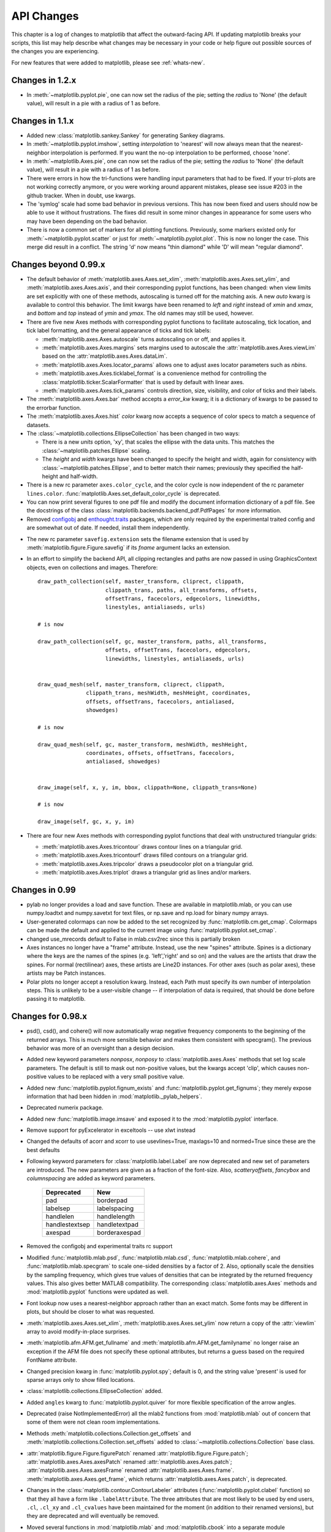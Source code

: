 
===========
API Changes
===========

This chapter is a log of changes to matplotlib that affect the
outward-facing API.  If updating matplotlib breaks your scripts, this
list may help describe what changes may be necessary in your code or
help figure out possible sources of the changes you are experiencing.

For new features that were added to matplotlib, please see
:ref:`whats-new`.

Changes in 1.2.x
================

* In :meth:`~matplotlib.pyplot.pie`, one can now set the radius of the pie;
  setting the *radius* to 'None' (the default value), will result in a pie
  with a radius of 1 as before.

Changes in 1.1.x
================

* Added new :class:`matplotlib.sankey.Sankey` for generating Sankey diagrams.

* In :meth:`~matplotlib.pyplot.imshow`, setting *interpolation* to 'nearest'
  will now always mean that the nearest-neighbor interpolation is performed.
  If you want the no-op interpolation to be performed, choose 'none'.

* In :meth:`~matplotlib.Axes.pie`, one can now set the radius of the pie;
  setting the *radius* to 'None' (the default value), will result in a pie
  with a radius of 1 as before.

* There were errors in how the tri-functions were handling input parameters
  that had to be fixed. If your tri-plots are not working correctly anymore,
  or you were working around apparent mistakes, please see issue #203 in the
  github tracker. When in doubt, use kwargs.

* The 'symlog' scale had some bad behavior in previous versions. This has now
  been fixed and users should now be able to use it without frustrations.
  The fixes did result in some minor changes in appearance for some users who
  may have been depending on the bad behavior.

* There is now a common set of markers for all plotting functions. Previously,
  some markers existed only for :meth:`~matplotlib.pyplot.scatter` or just for
  :meth:`~matplotlib.pyplot.plot`. This is now no longer the case. This merge
  did result in a conflict. The string 'd' now means "thin diamond" while
  'D' will mean "regular diamond".

Changes beyond 0.99.x
=====================

* The default behavior of :meth:`matplotlib.axes.Axes.set_xlim`,
  :meth:`matplotlib.axes.Axes.set_ylim`, and
  :meth:`matplotlib.axes.Axes.axis`, and their corresponding
  pyplot functions, has been changed: when view limits are
  set explicitly with one of these methods, autoscaling is turned
  off for the matching axis. A new *auto* kwarg is available to
  control this behavior. The limit kwargs have been renamed to
  *left* and *right* instead of *xmin* and *xmax*, and *bottom*
  and *top* instead of *ymin* and *ymax*.  The old names may still
  be used, however.

* There are five new Axes methods with corresponding pyplot
  functions to facilitate autoscaling, tick location, and tick
  label formatting, and the general appearance of ticks and
  tick labels:

  + :meth:`matplotlib.axes.Axes.autoscale` turns autoscaling
    on or off, and applies it.

  + :meth:`matplotlib.axes.Axes.margins` sets margins used to
    autoscale the :attr:`matplotlib.axes.Axes.viewLim` based on
    the :attr:`matplotlib.axes.Axes.dataLim`.

  + :meth:`matplotlib.axes.Axes.locator_params` allows one to
    adjust axes locator parameters such as *nbins*.

  + :meth:`matplotlib.axes.Axes.ticklabel_format` is a convenience
    method for controlling the :class:`matplotlib.ticker.ScalarFormatter`
    that is used by default with linear axes.

  + :meth:`matplotlib.axes.Axes.tick_params` controls direction, size,
    visibility, and color of ticks and their labels.

* The :meth:`matplotlib.axes.Axes.bar` method accepts a *error_kw*
  kwarg; it is a dictionary of kwargs to be passed to the
  errorbar function.

* The :meth:`matplotlib.axes.Axes.hist` *color* kwarg now accepts
  a sequence of color specs to match a sequence of datasets.

* The :class:`~matplotlib.collections.EllipseCollection` has been
  changed in two ways:

  + There is a new *units* option, 'xy', that scales the ellipse with
    the data units.  This matches the :class:'~matplotlib.patches.Ellipse`
    scaling.

  + The *height* and *width* kwargs have been changed to specify
    the height and width, again for consistency with
    :class:`~matplotlib.patches.Ellipse`, and to better match
    their names; previously they specified the half-height and
    half-width.

* There is a new rc parameter ``axes.color_cycle``, and the color
  cycle is now independent of the rc parameter ``lines.color``.
  :func:`matplotlib.Axes.set_default_color_cycle` is deprecated.

* You can now print several figures to one pdf file and modify the
  document information dictionary of a pdf file. See the docstrings
  of the class :class:`matplotlib.backends.backend_pdf.PdfPages` for
  more information.

* Removed configobj_ and `enthought.traits`_ packages, which are only
  required by the experimental traited config and are somewhat out of
  date. If needed, install them independently.

.. _configobj: http://www.voidspace.org.uk/python/configobj.html
.. _`enthought.traits`: http://code.enthought.com/projects/traits

* The new rc parameter ``savefig.extension`` sets the filename extension
  that is used by :meth:`matplotlib.figure.Figure.savefig` if its *fname*
  argument lacks an extension.

* In an effort to simplify the backend API, all clipping rectangles
  and paths are now passed in using GraphicsContext objects, even
  on collections and images.  Therefore::

    draw_path_collection(self, master_transform, cliprect, clippath,
                         clippath_trans, paths, all_transforms, offsets,
                         offsetTrans, facecolors, edgecolors, linewidths,
                         linestyles, antialiaseds, urls)

    # is now

    draw_path_collection(self, gc, master_transform, paths, all_transforms,
                         offsets, offsetTrans, facecolors, edgecolors,
                         linewidths, linestyles, antialiaseds, urls)


    draw_quad_mesh(self, master_transform, cliprect, clippath,
                   clippath_trans, meshWidth, meshHeight, coordinates,
                   offsets, offsetTrans, facecolors, antialiased,
                   showedges)

    # is now

    draw_quad_mesh(self, gc, master_transform, meshWidth, meshHeight,
                   coordinates, offsets, offsetTrans, facecolors,
                   antialiased, showedges)


    draw_image(self, x, y, im, bbox, clippath=None, clippath_trans=None)

    # is now

    draw_image(self, gc, x, y, im)

* There are four new Axes methods with corresponding pyplot
  functions that deal with unstructured triangular grids:

  + :meth:`matplotlib.axes.Axes.tricontour` draws contour lines
    on a triangular grid.

  + :meth:`matplotlib.axes.Axes.tricontourf` draws filled contours
    on a triangular grid.

  + :meth:`matplotlib.axes.Axes.tripcolor` draws a pseudocolor
    plot on a triangular grid.

  + :meth:`matplotlib.axes.Axes.triplot` draws a triangular grid
    as lines and/or markers.

Changes in 0.99
======================

* pylab no longer provides a load and save function.  These are
  available in matplotlib.mlab, or you can use numpy.loadtxt and
  numpy.savetxt for text files, or np.save and np.load for binary
  numpy arrays.

* User-generated colormaps can now be added to the set recognized
  by :func:`matplotlib.cm.get_cmap`.  Colormaps can be made the
  default and applied to the current image using
  :func:`matplotlib.pyplot.set_cmap`.

* changed use_mrecords default to False in mlab.csv2rec since this is
  partially broken

* Axes instances no longer have a "frame" attribute. Instead, use the
  new "spines" attribute. Spines is a dictionary where the keys are
  the names of the spines (e.g. 'left','right' and so on) and the
  values are the artists that draw the spines. For normal
  (rectilinear) axes, these artists are Line2D instances. For other
  axes (such as polar axes), these artists may be Patch instances.

* Polar plots no longer accept a resolution kwarg.  Instead, each Path
  must specify its own number of interpolation steps.  This is
  unlikely to be a user-visible change -- if interpolation of data is
  required, that should be done before passing it to matplotlib.

Changes for 0.98.x
==================
* psd(), csd(), and cohere() will now automatically wrap negative
  frequency components to the beginning of the returned arrays.
  This is much more sensible behavior and makes them consistent
  with specgram().  The previous behavior was more of an oversight
  than a design decision.

* Added new keyword parameters *nonposx*, *nonposy* to
  :class:`matplotlib.axes.Axes` methods that set log scale
  parameters.  The default is still to mask out non-positive
  values, but the kwargs accept 'clip', which causes non-positive
  values to be replaced with a very small positive value.

* Added new :func:`matplotlib.pyplot.fignum_exists` and
  :func:`matplotlib.pyplot.get_fignums`; they merely expose
  information that had been hidden in :mod:`matplotlib._pylab_helpers`.

* Deprecated numerix package.

* Added new :func:`matplotlib.image.imsave` and exposed it to the
  :mod:`matplotlib.pyplot` interface.

* Remove support for pyExcelerator in exceltools -- use xlwt
  instead

* Changed the defaults of acorr and xcorr to use usevlines=True,
  maxlags=10 and normed=True since these are the best defaults

* Following keyword parameters for :class:`matplotlib.label.Label` are now
  deprecated and new set of parameters are introduced. The new parameters
  are given as a fraction of the font-size. Also, *scatteryoffsets*,
  *fancybox* and *columnspacing* are added as keyword parameters.

        ================   ================
        Deprecated         New
        ================   ================
        pad                borderpad
        labelsep           labelspacing
        handlelen          handlelength
        handlestextsep     handletextpad
        axespad	           borderaxespad
        ================   ================


* Removed the configobj and experimental traits rc support

* Modified :func:`matplotlib.mlab.psd`, :func:`matplotlib.mlab.csd`,
  :func:`matplotlib.mlab.cohere`, and :func:`matplotlib.mlab.specgram`
  to scale one-sided densities by a factor of 2.  Also, optionally
  scale the densities by the sampling frequency, which gives true values
  of densities that can be integrated by the returned frequency values.
  This also gives better MATLAB compatibility.  The corresponding
  :class:`matplotlib.axes.Axes` methods and :mod:`matplotlib.pyplot`
  functions were updated as well.

* Font lookup now uses a nearest-neighbor approach rather than an
  exact match.  Some fonts may be different in plots, but should be
  closer to what was requested.

* :meth:`matplotlib.axes.Axes.set_xlim`,
  :meth:`matplotlib.axes.Axes.set_ylim` now return a copy of the
  :attr:`viewlim` array to avoid modify-in-place surprises.

* :meth:`matplotlib.afm.AFM.get_fullname` and
  :meth:`matplotlib.afm.AFM.get_familyname` no longer raise an
  exception if the AFM file does not specify these optional
  attributes, but returns a guess based on the required FontName
  attribute.

* Changed precision kwarg in :func:`matplotlib.pyplot.spy`; default is
  0, and the string value 'present' is used for sparse arrays only to
  show filled locations.

* :class:`matplotlib.collections.EllipseCollection` added.

* Added ``angles`` kwarg to :func:`matplotlib.pyplot.quiver` for more
  flexible specification of the arrow angles.

* Deprecated (raise NotImplementedError) all the mlab2 functions from
  :mod:`matplotlib.mlab` out of concern that some of them were not
  clean room implementations.

* Methods :meth:`matplotlib.collections.Collection.get_offsets` and
  :meth:`matplotlib.collections.Collection.set_offsets` added to
  :class:`~matplotlib.collections.Collection` base class.

* :attr:`matplotlib.figure.Figure.figurePatch` renamed
  :attr:`matplotlib.figure.Figure.patch`;
  :attr:`matplotlib.axes.Axes.axesPatch` renamed
  :attr:`matplotlib.axes.Axes.patch`;
  :attr:`matplotlib.axes.Axes.axesFrame` renamed
  :attr:`matplotlib.axes.Axes.frame`.
  :meth:`matplotlib.axes.Axes.get_frame`, which returns
  :attr:`matplotlib.axes.Axes.patch`, is deprecated.

* Changes in the :class:`matplotlib.contour.ContourLabeler` attributes
  (:func:`matplotlib.pyplot.clabel` function) so that they all have a
  form like ``.labelAttribute``.  The three attributes that are most
  likely to be used by end users, ``.cl``, ``.cl_xy`` and
  ``.cl_cvalues`` have been maintained for the moment (in addition to
  their renamed versions), but they are deprecated and will eventually
  be removed.

* Moved several functions in :mod:`matplotlib.mlab` and
  :mod:`matplotlib.cbook` into a separate module
  :mod:`matplotlib.numerical_methods` because they were unrelated to
  the initial purpose of mlab or cbook and appeared more coherent
  elsewhere.

Changes for 0.98.1
==================

* Removed broken :mod:`matplotlib.axes3d` support and replaced it with
  a non-implemented error pointing to 0.91.x

Changes for 0.98.0
==================

* :func:`matplotlib.image.imread` now no longer always returns RGBA data---if
  the image is luminance or RGB, it will return a MxN or MxNx3 array
  if possible.  Also uint8 is no longer always forced to float.

* Rewrote the :class:`matplotlib.cm.ScalarMappable` callback
  infrastructure to use :class:`matplotlib.cbook.CallbackRegistry`
  rather than custom callback handling.  Any users of
  :meth:`matplotlib.cm.ScalarMappable.add_observer` of the
  :class:`~matplotlib.cm.ScalarMappable` should use the
  :attr:`matplotlib.cm.ScalarMappable.callbacks`
  :class:`~matplotlib.cbook.CallbackRegistry` instead.

* New axes function and Axes method provide control over the plot
  color cycle: :func:`matplotlib.axes.set_default_color_cycle` and
  :meth:`matplotlib.axes.Axes.set_color_cycle`.

* matplotlib now requires Python 2.4, so :mod:`matplotlib.cbook` will
  no longer provide :class:`set`, :func:`enumerate`, :func:`reversed`
  or :func:`izip` compatibility functions.

* In Numpy 1.0, bins are specified by the left edges only.  The axes
  method :meth:`matplotlib.axes.Axes.hist` now uses future Numpy 1.3
  semantics for histograms.  Providing ``binedges``, the last value gives
  the upper-right edge now, which was implicitly set to +infinity in
  Numpy 1.0.  This also means that the last bin doesn't contain upper
  outliers any more by default.

* New axes method and pyplot function,
  :func:`~matplotlib.pyplot.hexbin`, is an alternative to
  :func:`~matplotlib.pyplot.scatter` for large datasets.  It makes
  something like a :func:`~matplotlib.pyplot.pcolor` of a 2-D
  histogram, but uses hexagonal bins.

* New kwarg, ``symmetric``, in :class:`matplotlib.ticker.MaxNLocator`
  allows one require an axis to be centered around zero.

* Toolkits must now be imported from ``mpl_toolkits`` (not ``matplotlib.toolkits``)

Notes about the transforms refactoring
--------------------------------------

A major new feature of the 0.98 series is a more flexible and
extensible transformation infrastructure, written in Python/Numpy
rather than a custom C extension.

The primary goal of this refactoring was to make it easier to
extend matplotlib to support new kinds of projections.  This is
mostly an internal improvement, and the possible user-visible
changes it allows are yet to come.

See :mod:`matplotlib.transforms` for a description of the design of
the new transformation framework.

For efficiency, many of these functions return views into Numpy
arrays.  This means that if you hold on to a reference to them,
their contents may change.  If you want to store a snapshot of
their current values, use the Numpy array method copy().

The view intervals are now stored only in one place -- in the
:class:`matplotlib.axes.Axes` instance, not in the locator instances
as well.  This means locators must get their limits from their
:class:`matplotlib.axis.Axis`, which in turn looks up its limits from
the :class:`~matplotlib.axes.Axes`.  If a locator is used temporarily
and not assigned to an Axis or Axes, (e.g. in
:mod:`matplotlib.contour`), a dummy axis must be created to store its
bounds.  Call :meth:`matplotlib.ticker.Locator.create_dummy_axis` to
do so.

The functionality of :class:`Pbox` has been merged with
:class:`~matplotlib.transforms.Bbox`.  Its methods now all return
copies rather than modifying in place.

The following lists many of the simple changes necessary to update
code from the old transformation framework to the new one.  In
particular, methods that return a copy are named with a verb in the
past tense, whereas methods that alter an object in place are named
with a verb in the present tense.

:mod:`matplotlib.transforms`
~~~~~~~~~~~~~~~~~~~~~~~~~~~~

============================================================ ============================================================
Old method                                                   New method
============================================================ ============================================================
:meth:`Bbox.get_bounds`                                      :attr:`transforms.Bbox.bounds`
------------------------------------------------------------ ------------------------------------------------------------
:meth:`Bbox.width`                                           :attr:`transforms.Bbox.width`
------------------------------------------------------------ ------------------------------------------------------------
:meth:`Bbox.height`                                          :attr:`transforms.Bbox.height`
------------------------------------------------------------ ------------------------------------------------------------
`Bbox.intervalx().get_bounds()`	                             :attr:`transforms.Bbox.intervalx`
`Bbox.intervalx().set_bounds()`                              [:attr:`Bbox.intervalx` is now a property.]
------------------------------------------------------------ ------------------------------------------------------------
`Bbox.intervaly().get_bounds()` 	                     :attr:`transforms.Bbox.intervaly`
`Bbox.intervaly().set_bounds()`                              [:attr:`Bbox.intervaly` is now a property.]
------------------------------------------------------------ ------------------------------------------------------------
:meth:`Bbox.xmin`		                             :attr:`transforms.Bbox.x0` or
                                                             :attr:`transforms.Bbox.xmin` [1]_
------------------------------------------------------------ ------------------------------------------------------------
:meth:`Bbox.ymin`		                             :attr:`transforms.Bbox.y0` or
                                                             :attr:`transforms.Bbox.ymin` [1]_
------------------------------------------------------------ ------------------------------------------------------------
:meth:`Bbox.xmax`		                             :attr:`transforms.Bbox.x1` or
                                                             :attr:`transforms.Bbox.xmax` [1]_
------------------------------------------------------------ ------------------------------------------------------------
:meth:`Bbox.ymax`		                             :attr:`transforms.Bbox.y1` or
                                                             :attr:`transforms.Bbox.ymax` [1]_
------------------------------------------------------------ ------------------------------------------------------------
`Bbox.overlaps(bboxes)`		                             `Bbox.count_overlaps(bboxes)`
------------------------------------------------------------ ------------------------------------------------------------
`bbox_all(bboxes)`	                                     `Bbox.union(bboxes)`
                                                             [:meth:`transforms.Bbox.union` is a staticmethod.]
------------------------------------------------------------ ------------------------------------------------------------
`lbwh_to_bbox(l, b, w, h)`		                     `Bbox.from_bounds(x0, y0, w, h)`
                                                             [:meth:`transforms.Bbox.from_bounds` is a staticmethod.]
------------------------------------------------------------ ------------------------------------------------------------
`inverse_transform_bbox(trans, bbox)`                        `Bbox.inverse_transformed(trans)`
------------------------------------------------------------ ------------------------------------------------------------
`Interval.contains_open(v)`		                     `interval_contains_open(tuple, v)`
------------------------------------------------------------ ------------------------------------------------------------
`Interval.contains(v)`		                             `interval_contains(tuple, v)`
------------------------------------------------------------ ------------------------------------------------------------
`identity_transform()`		                             :class:`matplotlib.transforms.IdentityTransform`
------------------------------------------------------------ ------------------------------------------------------------
`blend_xy_sep_transform(xtrans, ytrans)`                     `blended_transform_factory(xtrans, ytrans)`
------------------------------------------------------------ ------------------------------------------------------------
`scale_transform(xs, ys)`			             `Affine2D().scale(xs[, ys])`
------------------------------------------------------------ ------------------------------------------------------------
`get_bbox_transform(boxin, boxout)` 	                     `BboxTransform(boxin, boxout)` or
      				 		             `BboxTransformFrom(boxin)` or
						             `BboxTransformTo(boxout)`
------------------------------------------------------------ ------------------------------------------------------------
`Transform.seq_xy_tup(points)`        		             `Transform.transform(points)`
------------------------------------------------------------ ------------------------------------------------------------
`Transform.inverse_xy_tup(points)`		             `Transform.inverted().transform(points)`
============================================================ ============================================================

.. [1] The :class:`~matplotlib.transforms.Bbox` is bound by the points
   (x0, y0) to (x1, y1) and there is no defined order to these points,
   that is, x0 is not necessarily the left edge of the box.  To get
   the left edge of the :class:`Bbox`, use the read-only property
   :attr:`~matplotlib.transforms.Bbox.xmin`.

:mod:`matplotlib.axes`
~~~~~~~~~~~~~~~~~~~~~~

============================================================ ============================================================
Old method                                                   New method
============================================================ ============================================================
`Axes.get_position()`                                        :meth:`matplotlib.axes.Axes.get_position` [2]_
------------------------------------------------------------ ------------------------------------------------------------
`Axes.set_position()`                                        :meth:`matplotlib.axes.Axes.set_position` [3]_
------------------------------------------------------------ ------------------------------------------------------------
`Axes.toggle_log_lineary()`                                  :meth:`matplotlib.axes.Axes.set_yscale` [4]_
------------------------------------------------------------ ------------------------------------------------------------
`Subplot` class                                              removed.
============================================================ ============================================================

The :class:`Polar` class has moved to :mod:`matplotlib.projections.polar`.

.. [2] :meth:`matplotlib.axes.Axes.get_position` used to return a list
   of points, now it returns a :class:`matplotlib.transforms.Bbox`
   instance.

.. [3] :meth:`matplotlib.axes.Axes.set_position` now accepts either
   four scalars or a :class:`matplotlib.transforms.Bbox` instance.

.. [4] Since the recfactoring allows for more than two scale types
   ('log' or 'linear'), it no longer makes sense to have a toggle.
   `Axes.toggle_log_lineary()` has been removed.

:mod:`matplotlib.artist`
~~~~~~~~~~~~~~~~~~~~~~~~~~

============================================================ ============================================================
Old method                                                   New method
============================================================ ============================================================
`Artist.set_clip_path(path)`		                     `Artist.set_clip_path(path, transform)` [5]_
============================================================ ============================================================

.. [5] :meth:`matplotlib.artist.Artist.set_clip_path` now accepts a
   :class:`matplotlib.path.Path` instance and a
   :class:`matplotlib.transforms.Transform` that will be applied to
   the path immediately before clipping.

:mod:`matplotlib.collections`
~~~~~~~~~~~~~~~~~~~~~~~~~~~~~

============================================================ ============================================================
Old method                                                   New method
============================================================ ============================================================
`linestyle`                                                  `linestyles` [6]_
============================================================ ============================================================

.. [6] Linestyles are now treated like all other collection
   attributes, i.e.  a single value or multiple values may be
   provided.

:mod:`matplotlib.colors`
~~~~~~~~~~~~~~~~~~~~~~~~

============================================================ ============================================================
Old method                                                   New method
============================================================ ============================================================
`ColorConvertor.to_rgba_list(c)`		             `ColorConvertor.to_rgba_array(c)`
                                                             [:meth:`matplotlib.colors.ColorConvertor.to_rgba_array`
                                                             returns an Nx4 Numpy array of RGBA color quadruples.]
============================================================ ============================================================

:mod:`matplotlib.contour`
~~~~~~~~~~~~~~~~~~~~~~~~~

============================================================ ============================================================
Old method                                                   New method
============================================================ ============================================================
`Contour._segments`				             :meth:`matplotlib.contour.Contour.get_paths`` [Returns a
                                                             list of :class:`matplotlib.path.Path` instances.]
============================================================ ============================================================

:mod:`matplotlib.figure`
~~~~~~~~~~~~~~~~~~~~~~~~

============================================================ ============================================================
Old method                                                   New method
============================================================ ============================================================
`Figure.dpi.get()` / `Figure.dpi.set()`	                     :attr:`matplotlib.figure.Figure.dpi` *(a property)*
============================================================ ============================================================

:mod:`matplotlib.patches`
~~~~~~~~~~~~~~~~~~~~~~~~~

============================================================ ============================================================
Old method                                                   New method
============================================================ ============================================================
`Patch.get_verts()`                                          :meth:`matplotlib.patches.Patch.get_path` [Returns a
                                                             :class:`matplotlib.path.Path` instance]
============================================================ ============================================================

:mod:`matplotlib.backend_bases`
~~~~~~~~~~~~~~~~~~~~~~~~~~~~~~~

============================================================ ============================================================
Old method                                                   New method
============================================================ ============================================================
`GraphicsContext.set_clip_rectangle(tuple)`                  `GraphicsContext.set_clip_rectangle(bbox)`
------------------------------------------------------------ ------------------------------------------------------------
`GraphicsContext.get_clip_path()`                            `GraphicsContext.get_clip_path()` [7]_
------------------------------------------------------------ ------------------------------------------------------------
`GraphicsContext.set_clip_path()`                            `GraphicsContext.set_clip_path()` [8]_
============================================================ ============================================================

:class:`~matplotlib.backend_bases.RendererBase`
```````````````````````````````````````````````

New methods:

  * :meth:`draw_path(self, gc, path, transform, rgbFace)
    <matplotlib.backend_bases.RendererBase.draw_path>`

  * :meth:`draw_markers(self, gc, marker_path, marker_trans, path,
    trans, rgbFace)
    <matplotlib.backend_bases.RendererBase.draw_markers`

  * :meth:`draw_path_collection(self, master_transform, cliprect,
    clippath, clippath_trans, paths, all_transforms, offsets,
    offsetTrans, facecolors, edgecolors, linewidths, linestyles,
    antialiaseds)
    <matplotlib.backend_bases.RendererBase.draw_path_collection>`
    *[optional]*

Changed methods:

  * `draw_image(self, x, y, im, bbox)` is now
    :meth:`draw_image(self, x, y, im, bbox, clippath, clippath_trans)
    <matplotlib.backend_bases.RendererBase.draw_image>`

Removed methods:

  * `draw_arc`

  * `draw_line_collection`

  * `draw_line`

  * `draw_lines`

  * `draw_point`

  * `draw_quad_mesh`

  * `draw_poly_collection`

  * `draw_polygon`

  * `draw_rectangle`

  * `draw_regpoly_collection`

.. [7] :meth:`matplotlib.backend_bases.GraphicsContext.get_clip_path`
   returns a tuple of the form (*path*, *affine_transform*), where
   *path* is a :class:`matplotlib.path.Path` instance and
   *affine_transform* is a :class:`matplotlib.transforms.Affine2D`
   instance.

.. [8] :meth:`matplotlib.backend_bases.GraphicsContext.set_clip_path`
   now only accepts a :class:`matplotlib.transforms.TransformedPath`
   instance.

Changes for 0.91.2
==================

* For :func:`csv2rec`, checkrows=0 is the new default indicating all rows
  will be checked for type inference

* A warning is issued when an image is drawn on log-scaled axes, since
  it will not log-scale the image data.

* Moved :func:`rec2gtk` to :mod:`matplotlib.toolkits.gtktools`

* Moved :func:`rec2excel` to :mod:`matplotlib.toolkits.exceltools`

* Removed, dead/experimental ExampleInfo, Namespace and Importer
  code from :mod:`matplotlib.__init__`

Changes for 0.91.1
==================

Changes for 0.91.0
==================

* Changed :func:`cbook.is_file_like` to
  :func:`cbook.is_writable_file_like` and corrected behavior.

* Added ax kwarg to :func:`pyplot.colorbar` and
  :meth:`Figure.colorbar` so that one can specify the axes object from
  which space for the colorbar is to be taken, if one does not want to
  make the colorbar axes manually.

* Changed :func:`cbook.reversed` so it yields a tuple rather than a
  (index, tuple). This agrees with the python reversed builtin,
  and cbook only defines reversed if python doesnt provide the
  builtin.

* Made skiprows=1 the default on :func:`csv2rec`

* The gd and paint backends have been deleted.

* The errorbar method and function now accept additional kwargs
  so that upper and lower limits can be indicated by capping the
  bar with a caret instead of a straight line segment.

* The :mod:`matplotlib.dviread` file now has a parser for files like
  psfonts.map and pdftex.map, to map TeX font names to external files.

* The file :mod:`matplotlib.type1font` contains a new class for Type 1
  fonts.  Currently it simply reads pfa and pfb format files and
  stores the data in a way that is suitable for embedding in pdf
  files. In the future the class might actually parse the font to
  allow e.g.  subsetting.

* :mod:`matplotlib.FT2Font` now supports :meth:`FT_Attach_File`. In
  practice this can be used to read an afm file in addition to a
  pfa/pfb file, to get metrics and kerning information for a Type 1
  font.

* The :class:`AFM` class now supports querying CapHeight and stem
  widths. The get_name_char method now has an isord kwarg like
  get_width_char.

* Changed :func:`pcolor` default to shading='flat'; but as noted now in the
  docstring, it is preferable to simply use the edgecolor kwarg.

* The mathtext font commands (``\cal``, ``\rm``, ``\it``, ``\tt``) now
  behave as TeX does: they are in effect until the next font change
  command or the end of the grouping.  Therefore uses of ``$\cal{R}$``
  should be changed to ``${\cal R}$``.  Alternatively, you may use the
  new LaTeX-style font commands (``\mathcal``, ``\mathrm``,
  ``\mathit``, ``\mathtt``) which do affect the following group,
  eg. ``$\mathcal{R}$``.

* Text creation commands have a new default linespacing and a new
  ``linespacing`` kwarg, which is a multiple of the maximum vertical
  extent of a line of ordinary text.  The default is 1.2;
  ``linespacing=2`` would be like ordinary double spacing, for example.

* Changed default kwarg in
  :meth:`matplotlib.colors.Normalize.__init__`` to ``clip=False``;
  clipping silently defeats the purpose of the special over, under,
  and bad values in the colormap, thereby leading to unexpected
  behavior.  The new default should reduce such surprises.

* Made the emit property of :meth:`~matplotlib.axes.Axes.set_xlim` and
  :meth:`~matplotlib.axes.Axes.set_ylim` ``True`` by default; removed
  the Axes custom callback handling into a 'callbacks' attribute which
  is a :class:`~matplotlib.cbook.CallbackRegistry` instance.  This now
  supports the 'xlim_changed' and 'ylim_changed' Axes events.

Changes for 0.90.1
==================

::

    The file dviread.py has a (very limited and fragile) dvi reader
    for usetex support. The API might change in the future so don't
    depend on it yet.

    Removed deprecated support for a float value as a gray-scale;
    now it must be a string, like '0.5'.  Added alpha kwarg to
    ColorConverter.to_rgba_list.

    New method set_bounds(vmin, vmax) for formatters, locators sets
    the viewInterval and dataInterval from floats.

    Removed deprecated colorbar_classic.

    Line2D.get_xdata and get_ydata valid_only=False kwarg is replaced
    by orig=True.  When True, it returns the original data, otherwise
    the processed data (masked, converted)

    Some modifications to the units interface.
    units.ConversionInterface.tickers renamed to
    units.ConversionInterface.axisinfo and it now returns a
    units.AxisInfo object rather than a tuple.  This will make it
    easier to add axis info functionality (eg I added a default label
    on this iteration) w/o having to change the tuple length and hence
    the API of the client code everytime new functionality is added.
    Also, units.ConversionInterface.convert_to_value is now simply
    named units.ConversionInterface.convert.

    Axes.errorbar uses Axes.vlines and Axes.hlines to draw its error
    limits int he vertical and horizontal direction.  As you'll see
    in the changes below, these funcs now return a LineCollection
    rather than a list of lines.  The new return signature for
    errorbar is  ylins, caplines, errorcollections where
    errorcollections is a xerrcollection, yerrcollection

    Axes.vlines and Axes.hlines now create and returns a LineCollection, not a list
    of lines.  This is much faster.  The kwarg signature has changed,
    so consult the docs

    MaxNLocator accepts a new Boolean kwarg ('integer') to force
    ticks to integer locations.

    Commands that pass an argument to the Text constructor or to
    Text.set_text() now accept any object that can be converted
    with '%s'.  This affects xlabel(), title(), etc.

    Barh now takes a **kwargs dict instead of most of the old
    arguments. This helps ensure that bar and barh are kept in sync,
    but as a side effect you can no longer pass e.g. color as a
    positional argument.

    ft2font.get_charmap() now returns a dict that maps character codes
    to glyph indices (until now it was reversed)

    Moved data files into lib/matplotlib so that setuptools' develop
    mode works. Re-organized the mpl-data layout so that this source
    structure is maintained in the installation. (I.e. the 'fonts' and
    'images' sub-directories are maintained in site-packages.).
    Suggest removing site-packages/matplotlib/mpl-data and
    ~/.matplotlib/ttffont.cache before installing

Changes for 0.90.0
==================

::

    All artists now implement a "pick" method which users should not
    call.  Rather, set the "picker" property of any artist you want to
    pick on (the epsilon distance in points for a hit test) and
    register with the "pick_event" callback.  See
    examples/pick_event_demo.py for details

    Bar, barh, and hist have "log" binary kwarg: log=True
    sets the ordinate to a log scale.

    Boxplot can handle a list of vectors instead of just
    an array, so vectors can have different lengths.

    Plot can handle 2-D x and/or y; it plots the columns.

    Added linewidth kwarg to bar and barh.

    Made the default Artist._transform None (rather than invoking
    identity_transform for each artist only to have it overridden
    later).  Use artist.get_transform() rather than artist._transform,
    even in derived classes, so that the default transform will be
    created lazily as needed

    New LogNorm subclass of Normalize added to colors.py.
    All Normalize subclasses have new inverse() method, and
    the __call__() method has a new clip kwarg.

    Changed class names in colors.py to match convention:
    normalize -> Normalize, no_norm -> NoNorm.  Old names
    are still available for now.

    Removed obsolete pcolor_classic command and method.

    Removed lineprops and markerprops from the Annotation code and
    replaced them with an arrow configurable with kwarg arrowprops.
    See examples/annotation_demo.py - JDH

Changes for 0.87.7
==================

::

    Completely reworked the annotations API because I found the old
    API cumbersome.  The new design is much more legible and easy to
    read.  See matplotlib.text.Annotation and
    examples/annotation_demo.py

    markeredgecolor and markerfacecolor cannot be configured in
    matplotlibrc any more. Instead, markers are generally colored
    automatically based on the color of the line, unless marker colors
    are explicitely set as kwargs - NN

    Changed default comment character for load to '#' - JDH

    math_parse_s_ft2font_svg from mathtext.py & mathtext2.py now returns
    width, height, svg_elements. svg_elements is an instance of Bunch (
    cmbook.py) and has the attributes svg_glyphs and svg_lines, which are both
    lists.

    Renderer.draw_arc now takes an additional parameter, rotation.
    It specifies to draw the artist rotated in degrees anti-
    clockwise.  It was added for rotated ellipses.

    Renamed Figure.set_figsize_inches to Figure.set_size_inches to
    better match the get method, Figure.get_size_inches.

    Removed the copy_bbox_transform from transforms.py; added
    shallowcopy methods to all transforms.  All transforms already
    had deepcopy methods.

    FigureManager.resize(width, height): resize the window
    specified in pixels

    barh: x and y args have been renamed to width and bottom
    respectively, and their order has been swapped to maintain
    a (position, value) order.

    bar and barh: now accept kwarg 'edgecolor'.

    bar and barh: The left, height, width and bottom args can
    now all be scalars or sequences; see docstring.

    barh: now defaults to edge aligned instead of center
    aligned bars

    bar, barh and hist: Added a keyword arg 'align' that
    controls between edge or center bar alignment.

    Collections: PolyCollection and LineCollection now accept
    vertices or segments either in the original form [(x,y),
    (x,y), ...] or as a 2D numerix array, with X as the first column
    and Y as the second. Contour and quiver output the numerix
    form.  The transforms methods Bbox.update() and
    Transformation.seq_xy_tups() now accept either form.

    Collections: LineCollection is now a ScalarMappable like
    PolyCollection, etc.

    Specifying a grayscale color as a float is deprecated; use
    a string instead, e.g., 0.75 -> '0.75'.

    Collections: initializers now accept any mpl color arg, or
    sequence of such args; previously only a sequence of rgba
    tuples was accepted.

    Colorbar: completely new version and api; see docstring.  The
    original version is still accessible as colorbar_classic, but
    is deprecated.

    Contourf: "extend" kwarg replaces "clip_ends"; see docstring.
    Masked array support added to pcolormesh.

    Modified aspect-ratio handling:
        Removed aspect kwarg from imshow
        Axes methods:
            set_aspect(self, aspect, adjustable=None, anchor=None)
            set_adjustable(self, adjustable)
            set_anchor(self, anchor)
        Pylab interface:
            axis('image')

     Backend developers: ft2font's load_char now takes a flags
     argument, which you can OR together from the LOAD_XXX
     constants.

Changes for 0.86
================

::

     Matplotlib data is installed into the matplotlib module.
     This is similar to package_data.  This should get rid of
     having to check for many possibilities in _get_data_path().
     The MATPLOTLIBDATA env key is still checked first to allow
     for flexibility.

     1) Separated the color table data from cm.py out into
     a new file, _cm.py, to make it easier to find the actual
     code in cm.py and to add new colormaps. Everything
     from _cm.py is imported by cm.py, so the split should be
     transparent.
     2) Enabled automatic generation of a colormap from
     a list of colors in contour; see modified
     examples/contour_demo.py.
     3) Support for imshow of a masked array, with the
     ability to specify colors (or no color at all) for
     masked regions, and for regions that are above or
     below the normally mapped region.  See
     examples/image_masked.py.
     4) In support of the above, added two new classes,
     ListedColormap, and no_norm, to colors.py, and modified
     the Colormap class to include common functionality. Added
     a clip kwarg to the normalize class.

Changes for 0.85
================

::

    Made xtick and ytick separate props in rc

    made pos=None the default for tick formatters rather than 0 to
    indicate "not supplied"

    Removed "feature" of minor ticks which prevents them from
    overlapping major ticks.  Often you want major and minor ticks at
    the same place, and can offset the major ticks with the pad.  This
    could be made configurable

    Changed the internal structure of contour.py to a more OO style.
    Calls to contour or contourf in axes.py or pylab.py now return
    a ContourSet object which contains references to the
    LineCollections or PolyCollections created by the call,
    as well as the configuration variables that were used.
    The ContourSet object is a "mappable" if a colormap was used.

    Added a clip_ends kwarg to contourf. From the docstring:
             * clip_ends = True
               If False, the limits for color scaling are set to the
               minimum and maximum contour levels.
               True (default) clips the scaling limits.  Example:
               if the contour boundaries are V = [-100, 2, 1, 0, 1, 2, 100],
               then the scaling limits will be [-100, 100] if clip_ends
               is False, and [-3, 3] if clip_ends is True.
    Added kwargs linewidths, antialiased, and nchunk to contourf.  These
    are experimental; see the docstring.

    Changed Figure.colorbar():
        kw argument order changed;
        if mappable arg is a non-filled ContourSet, colorbar() shows
                lines instead hof polygons.
        if mappable arg is a filled ContourSet with clip_ends=True,
                the endpoints are not labelled, so as to give the
                correct impression of open-endedness.

    Changed LineCollection.get_linewidths to get_linewidth, for
    consistency.


Changes for 0.84
================

::

    Unified argument handling between hlines and vlines.  Both now
    take optionally a fmt argument (as in plot) and a keyword args
    that can be passed onto Line2D.

    Removed all references to "data clipping" in rc and lines.py since
    these were not used and not optimized.  I'm sure they'll be
    resurrected later with a better implementation when needed.

    'set' removed - no more deprecation warnings.  Use 'setp' instead.

    Backend developers: Added flipud method to image and removed it
    from to_str.  Removed origin kwarg from backend.draw_image.
    origin is handled entirely by the frontend now.

Changes for 0.83
================

::

  - Made HOME/.matplotlib the new config dir where the matplotlibrc
    file, the ttf.cache, and the tex.cache live.  The new default
    filenames in .matplotlib have no leading dot and are not hidden.
    Eg, the new names are matplotlibrc, tex.cache, and ttffont.cache.
    This is how ipython does it so it must be right.

    If old files are found, a warning is issued and they are moved to
    the new location.

  - backends/__init__.py no longer imports new_figure_manager,
    draw_if_interactive and show from the default backend, but puts
    these imports into a call to pylab_setup.  Also, the Toolbar is no
    longer imported from WX/WXAgg.  New usage:

      from backends import pylab_setup
      new_figure_manager, draw_if_interactive, show = pylab_setup()

  - Moved Figure.get_width_height() to FigureCanvasBase. It now
    returns int instead of float.

Changes for 0.82
================

::

  - toolbar import change in GTKAgg, GTKCairo and WXAgg

  - Added subplot config tool to GTK* backends -- note you must now
    import the NavigationToolbar2 from your backend of choice rather
    than from backend_gtk because it needs to know about the backend
    specific canvas -- see examples/embedding_in_gtk2.py.  Ditto for
    wx backend -- see examples/embedding_in_wxagg.py


  - hist bin change

      Sean Richards notes there was a problem in the way we created
      the binning for histogram, which made the last bin
      underrepresented.  From his post:

        I see that hist uses the linspace function to create the bins
        and then uses searchsorted to put the values in their correct
        bin. Thats all good but I am confused over the use of linspace
        for the bin creation. I wouldn't have thought that it does
        what is needed, to quote the docstring it creates a "Linear
        spaced array from min to max". For it to work correctly
        shouldn't the values in the bins array be the same bound for
        each bin? (i.e. each value should be the lower bound of a
        bin). To provide the correct bins for hist would it not be
        something like

        def bins(xmin, xmax, N):
          if N==1: return xmax
          dx = (xmax-xmin)/N # instead of N-1
          return xmin + dx*arange(N)


       This suggestion is implemented in 0.81.  My test script with these
       changes does not reveal any bias in the binning

        from matplotlib.numerix.mlab import randn, rand, zeros, Float
        from matplotlib.mlab import hist, mean

        Nbins = 50
        Ntests = 200
        results = zeros((Ntests,Nbins), typecode=Float)
        for i in range(Ntests):
            print 'computing', i
            x = rand(10000)
            n, bins = hist(x, Nbins)
            results[i] = n
        print mean(results)


Changes for 0.81
================

::

  - pylab and artist "set" functions renamed to setp to avoid clash
    with python2.4 built-in set.  Current version will issue a
    deprecation warning which will be removed in future versions

  - imshow interpolation arguments changes for advanced interpolation
    schemes.  See help imshow, particularly the interpolation,
    filternorm and filterrad kwargs

  - Support for masked arrays has been added to the plot command and
    to the Line2D object.  Only the valid points are plotted.  A
    "valid_only" kwarg was added to the get_xdata() and get_ydata()
    methods of Line2D; by default it is False, so that the original
    data arrays are returned. Setting it to True returns the plottable
    points.

  - contour changes:

    Masked arrays: contour and contourf now accept masked arrays as
      the variable to be contoured.  Masking works correctly for
      contour, but a bug remains to be fixed before it will work for
      contourf.  The "badmask" kwarg has been removed from both
      functions.

     Level argument changes:

       Old version: a list of levels as one of the positional
       arguments specified the lower bound of each filled region; the
       upper bound of the last region was taken as a very large
       number.  Hence, it was not possible to specify that z values
       between 0 and 1, for example, be filled, and that values
       outside that range remain unfilled.

       New version: a list of N levels is taken as specifying the
       boundaries of N-1 z ranges.  Now the user has more control over
       what is colored and what is not.  Repeated calls to contourf
       (with different colormaps or color specifications, for example)
       can be used to color different ranges of z.  Values of z
       outside an expected range are left uncolored.

       Example:
         Old: contourf(z, [0, 1, 2]) would yield 3 regions: 0-1, 1-2, and >2.
         New: it would yield 2 regions: 0-1, 1-2.  If the same 3 regions were
         desired, the equivalent list of levels would be [0, 1, 2,
         1e38].

Changes for 0.80
================

::

  - xlim/ylim/axis always return the new limits regardless of
    arguments.  They now take kwargs which allow you to selectively
    change the upper or lower limits while leaving unnamed limits
    unchanged.  See help(xlim) for example

Changes for 0.73
================

::

  - Removed deprecated ColormapJet and friends

  - Removed all error handling from the verbose object

  - figure num of zero is now allowed

Changes for 0.72
================

::

  - Line2D, Text, and Patch copy_properties renamed update_from and
    moved into artist base class

  - LineCollecitons.color renamed to LineCollections.set_color for
    consistency with set/get introspection mechanism,

  - pylab figure now defaults to num=None, which creates a new figure
    with a guaranteed unique number

  - contour method syntax changed - now it is MATLAB compatible

      unchanged: contour(Z)
      old: contour(Z, x=Y, y=Y)
      new: contour(X, Y, Z)

    see http://matplotlib.sf.net/matplotlib.pylab.html#-contour


   - Increased the default resolution for save command.

   - Renamed the base attribute of the ticker classes to _base to avoid conflict
     with the base method.  Sitt for subs

   - subs=none now does autosubbing in the tick locator.

   - New subplots that overlap old will delete the old axes.  If you
     do not want this behavior, use fig.add_subplot or the axes
     command

Changes for 0.71
================

::

   Significant numerix namespace changes, introduced to resolve
   namespace clashes between python built-ins and mlab names.
   Refactored numerix to maintain separate modules, rather than
   folding all these names into a single namespace.  See the following
   mailing list threads for more information and background

     http://sourceforge.net/mailarchive/forum.php?thread_id=6398890&forum_id=36187
     http://sourceforge.net/mailarchive/forum.php?thread_id=6323208&forum_id=36187


   OLD usage

     from matplotlib.numerix import array, mean, fft

   NEW usage

     from matplotlib.numerix import array
     from matplotlib.numerix.mlab import mean
     from matplotlib.numerix.fft import fft

   numerix dir structure mirrors numarray (though it is an incomplete
   implementation)

     numerix
     numerix/mlab
     numerix/linear_algebra
     numerix/fft
     numerix/random_array

   but of course you can use 'numerix : Numeric' and still get the
   symbols.

   pylab still imports most of the symbols from Numerix, MLab, fft,
   etc, but is more cautious.  For names that clash with python names
   (min, max, sum), pylab keeps the builtins and provides the numeric
   versions with an a* prefix, eg (amin, amax, asum)

Changes for 0.70
================

::

   MplEvent factored into a base class Event and derived classes
   MouseEvent and KeyEvent

   Removed definct set_measurement in wx toolbar

Changes for 0.65.1
==================

::

  removed add_axes and add_subplot from backend_bases.  Use
  figure.add_axes and add_subplot instead.  The figure now manages the
  current axes with gca and sca for get and set current axe.  If you
  have code you are porting which called, eg, figmanager.add_axes, you
  can now simply do figmanager.canvas.figure.add_axes.

Changes for 0.65
================

::


  mpl_connect and mpl_disconnect in the MATLAB interface renamed to
  connect and disconnect

  Did away with the text methods for angle since they were ambiguous.
  fontangle could mean fontstyle (obligue, etc) or the rotation of the
  text.  Use style and rotation instead.

Changes for 0.63
================

::

  Dates are now represented internally as float days since 0001-01-01,
  UTC.

  All date tickers and formatters are now in matplotlib.dates, rather
  than matplotlib.tickers

  converters have been abolished from all functions and classes.
  num2date and date2num are now the converter functions for all date
  plots

  Most of the date tick locators have a different meaning in their
  constructors.  In the prior implementation, the first argument was a
  base and multiples of the base were ticked.  Eg

    HourLocator(5)  # old: tick every 5 minutes

  In the new implementation, the explicit points you want to tick are
  provided as a number or sequence

     HourLocator(range(0,5,61))  # new: tick every 5 minutes

  This gives much greater flexibility.  I have tried to make the
  default constructors (no args) behave similarly, where possible.

  Note that YearLocator still works under the base/multiple scheme.
  The difference between the YearLocator and the other locators is
  that years are not recurrent.


  Financial functions:

    matplotlib.finance.quotes_historical_yahoo(ticker, date1, date2)

     date1, date2 are now datetime instances.  Return value is a list
     of quotes where the quote time is a float - days since gregorian
     start, as returned by date2num

     See examples/finance_demo.py for example usage of new API

Changes for 0.61
================

::

  canvas.connect is now deprecated for event handling.  use
  mpl_connect and mpl_disconnect instead.  The callback signature is
  func(event) rather than func(widget, evet)

Changes for 0.60
================

::

  ColormapJet and Grayscale are deprecated.  For backwards
  compatibility, they can be obtained either by doing

    from matplotlib.cm import ColormapJet

  or

    from matplotlib.matlab import *

  They are replaced by cm.jet and cm.grey

Changes for 0.54.3
==================

::

  removed the set_default_font / get_default_font scheme from the
  font_manager to unify customization of font defaults with the rest of
  the rc scheme.  See examples/font_properties_demo.py and help(rc) in
  matplotlib.matlab.

Changes for 0.54
================

MATLAB interface
----------------

dpi
~~~

Several of the backends used a PIXELS_PER_INCH hack that I added to
try and make images render consistently across backends.  This just
complicated matters.  So you may find that some font sizes and line
widths appear different than before.  Apologies for the
inconvenience. You should set the dpi to an accurate value for your
screen to get true sizes.


pcolor and scatter
~~~~~~~~~~~~~~~~~~

There are two changes to the MATLAB interface API, both involving the
patch drawing commands.  For efficiency, pcolor and scatter have been
rewritten to use polygon collections, which are a new set of objects
from matplotlib.collections designed to enable efficient handling of
large collections of objects.  These new collections make it possible
to build large scatter plots or pcolor plots with no loops at the
python level, and are significantly faster than their predecessors.
The original pcolor and scatter functions are retained as
pcolor_classic and scatter_classic.

The return value from pcolor is a PolyCollection.  Most of the
propertes that are available on rectangles or other patches are also
available on PolyCollections, eg you can say::

  c = scatter(blah, blah)
  c.set_linewidth(1.0)
  c.set_facecolor('r')
  c.set_alpha(0.5)

or::

  c = scatter(blah, blah)
  set(c, 'linewidth', 1.0, 'facecolor', 'r', 'alpha', 0.5)


Because the collection is a single object, you no longer need to loop
over the return value of scatter or pcolor to set properties for the
entire list.

If you want the different elements of a collection to vary on a
property, eg to have different line widths, see matplotlib.collections
for a discussion on how to set the properties as a sequence.

For scatter, the size argument is now in points^2 (the area of the
symbol in points) as in MATLAB and is not in data coords as before.
Using sizes in data coords caused several problems.  So you will need
to adjust your size arguments accordingly or use scatter_classic.

mathtext spacing
~~~~~~~~~~~~~~~~

For reasons not clear to me (and which I'll eventually fix) spacing no
longer works in font groups.  However, I added three new spacing
commands which compensate for this '\ ' (regular space), '\/' (small
space) and '\hspace{frac}' where frac is a fraction of fontsize in
points.  You will need to quote spaces in font strings, is::

  title(r'$\rm{Histogram\ of\ IQ:}\ \mu=100,\ \sigma=15$')



Object interface - Application programmers
------------------------------------------

Autoscaling
~~~~~~~~~~~

  The x and y axis instances no longer have autoscale view.  These are
  handled by axes.autoscale_view

Axes creation
~~~~~~~~~~~~~

    You should not instantiate your own Axes any more using the OO API.
    Rather, create a Figure as before and in place of::

      f = Figure(figsize=(5,4), dpi=100)
      a = Subplot(f, 111)
      f.add_axis(a)

    use::

      f = Figure(figsize=(5,4), dpi=100)
      a = f.add_subplot(111)

    That is, add_axis no longer exists and is replaced by::

      add_axes(rect, axisbg=defaultcolor, frameon=True)
      add_subplot(num, axisbg=defaultcolor, frameon=True)

Artist methods
~~~~~~~~~~~~~~

  If you define your own Artists, you need to rename the _draw method
  to draw

Bounding boxes
~~~~~~~~~~~~~~

   matplotlib.transforms.Bound2D is replaced by
   matplotlib.transforms.Bbox.  If you want to construct a bbox from
   left, bottom, width, height (the signature for Bound2D), use
   matplotlib.transforms.lbwh_to_bbox, as in

    bbox = clickBBox = lbwh_to_bbox(left, bottom, width, height)

   The Bbox has a different API than the Bound2D.  Eg, if you want to
   get the width and height of the bbox

     OLD::
        width  = fig.bbox.x.interval()
        height = fig.bbox.y.interval()

     New::
        width  = fig.bbox.width()
        height = fig.bbox.height()




Object constructors
~~~~~~~~~~~~~~~~~~~

  You no longer pass the bbox, dpi, or transforms to the various
  Artist constructors.  The old way or creating lines and rectangles
  was cumbersome because you had to pass so many attributes to the
  Line2D and Rectangle classes not related directly to the gemoetry
  and properties of the object.  Now default values are added to the
  object when you call axes.add_line or axes.add_patch, so they are
  hidden from the user.

  If you want to define a custom transformation on these objects, call
  o.set_transform(trans) where trans is a Transformation instance.

  In prior versions of you wanted to add a custom line in data coords,
  you would have to do

        l =  Line2D(dpi, bbox, x, y,
                    color = color,
                    transx = transx,
                    transy = transy,
                    )

  now all you need is

        l =  Line2D(x, y, color=color)

  and the axes will set the transformation for you (unless you have
  set your own already, in which case it will eave it unchanged)

Transformations
~~~~~~~~~~~~~~~

  The entire transformation architecture has been rewritten.
  Previously the x and y transformations where stored in the xaxis and
  yaxis insstances.  The problem with this approach is it only allows
  for separable transforms (where the x and y transformations don't
  depend on one another).  But for cases like polar, they do.  Now
  transformations operate on x,y together.  There is a new base class
  matplotlib.transforms.Transformation and two concrete
  implemetations, matplotlib.transforms.SeparableTransformation and
  matplotlib.transforms.Affine.  The SeparableTransformation is
  constructed with the bounding box of the input (this determines the
  rectangular coordinate system of the input, ie the x and y view
  limits), the bounding box of the display, and possibily nonlinear
  transformations of x and y.  The 2 most frequently used
  transformations, data cordinates -> display and axes coordinates ->
  display are available as ax.transData and ax.transAxes.  See
  alignment_demo.py which uses axes coords.

  Also, the transformations should be much faster now, for two reasons

   * they are written entirely in extension code

   * because they operate on x and y together, they can do the entire
     transformation in one loop.  Earlier I did something along the
     lines of::

       xt = sx*func(x) + tx
       yt = sy*func(y) + ty

     Although this was done in numerix, it still involves 6 length(x)
     for-loops (the multiply, add, and function evaluation each for x
     and y).  Now all of that is done in a single pass.


  If you are using transformations and bounding boxes to get the
  cursor position in data coordinates, the method calls are a little
  different now.  See the updated examples/coords_demo.py which shows
  you how to do this.

  Likewise, if you are using the artist bounding boxes to pick items
  on the canvas with the GUI, the bbox methods are somewhat
  different.  You will need to see the updated
  examples/object_picker.py.

  See unit/transforms_unit.py for many examples using the new
  transformations.


Changes for 0.50
================

::

  * refactored Figure class so it is no longer backend dependent.
    FigureCanvasBackend takes over the backend specific duties of the
    Figure.  matplotlib.backend_bases.FigureBase moved to
    matplotlib.figure.Figure.

  * backends must implement FigureCanvasBackend (the thing that
    controls the figure and handles the events if any) and
    FigureManagerBackend (wraps the canvas and the window for MATLAB
    interface).  FigureCanvasBase implements a backend switching
    mechanism

  * Figure is now an Artist (like everything else in the figure) and
    is totally backend independent

  * GDFONTPATH renamed to TTFPATH

  * backend faceColor argument changed to rgbFace

  * colormap stuff moved to colors.py

  * arg_to_rgb in backend_bases moved to class ColorConverter in
    colors.py

  * GD users must upgrade to gd-2.0.22 and gdmodule-0.52 since new gd
    features (clipping, antialiased lines) are now used.

  * Renderer must implement points_to_pixels

  Migrating code:

  MATLAB interface:

    The only API change for those using the MATLAB interface is in how
    you call figure redraws for dynamically updating figures.  In the
    old API, you did

      fig.draw()

    In the new API, you do

      manager = get_current_fig_manager()
      manager.canvas.draw()

    See the examples system_monitor.py, dynamic_demo.py, and anim.py

  API

    There is one important API change for application developers.
    Figure instances used subclass GUI widgets that enabled them to be
    placed directly into figures.  Eg, FigureGTK subclassed
    gtk.DrawingArea.  Now the Figure class is independent of the
    backend, and FigureCanvas takes over the functionality formerly
    handled by Figure.  In order to include figures into your apps,
    you now need to do, for example

      # gtk example
      fig = Figure(figsize=(5,4), dpi=100)
      canvas = FigureCanvasGTK(fig)  # a gtk.DrawingArea
      canvas.show()
      vbox.pack_start(canvas)

    If you use the NavigationToolbar, this in now intialized with a
    FigureCanvas, not a Figure.  The examples embedding_in_gtk.py,
    embedding_in_gtk2.py, and mpl_with_glade.py all reflect the new
    API so use these as a guide.

    All prior calls to

     figure.draw()  and
     figure.print_figure(args)

    should now be

     canvas.draw()  and
     canvas.print_figure(args)

    Apologies for the inconvenience.  This refactorization brings
    significant more freedom in developing matplotlib and should bring
    better plotting capabilities, so I hope the inconvenience is worth
    it.

Changes for 0.42
================

::

  * Refactoring AxisText to be backend independent.  Text drawing and
    get_window_extent functionality will be moved to the Renderer.

  * backend_bases.AxisTextBase is now text.Text module

  * All the erase and reset functionality removed frmo AxisText - not
    needed with double buffered drawing.  Ditto with state change.
    Text instances have a get_prop_tup method that returns a hashable
    tuple of text properties which you can use to see if text props
    have changed, eg by caching a font or layout instance in a dict
    with the prop tup as a key -- see RendererGTK.get_pango_layout in
    backend_gtk for an example.

  * Text._get_xy_display renamed Text.get_xy_display

  * Artist set_renderer and wash_brushes methods removed

  * Moved Legend class from matplotlib.axes into matplotlib.legend

  * Moved Tick, XTick, YTick, Axis, XAxis, YAxis from matplotlib.axes
    to matplotlib.axis

  * moved process_text_args to matplotlib.text

  * After getting Text handled in a backend independent fashion, the
    import process is much cleaner since there are no longer cyclic
    dependencies

  * matplotlib.matlab._get_current_fig_manager renamed to
    matplotlib.matlab.get_current_fig_manager to allow user access to
    the GUI window attribute, eg figManager.window for GTK and
    figManager.frame for wx

Changes for 0.40
================

::

  - Artist
      * __init__ takes a DPI instance and a Bound2D instance which is
        the bounding box of the artist in display coords
      * get_window_extent returns a Bound2D instance
      * set_size is removed; replaced by bbox and dpi
      * the clip_gc method is removed.  Artists now clip themselves with
        their box
      * added _clipOn boolean attribute.  If True, gc clip to bbox.

  - AxisTextBase
      * Initialized with a transx, transy which are Transform instances
      * set_drawing_area removed
      * get_left_right and get_top_bottom are replaced by get_window_extent

  - Line2D Patches now take transx, transy
      * Initialized with a transx, transy which are Transform instances

  - Patches
     * Initialized with a transx, transy which are Transform instances

  - FigureBase attributes dpi is a DPI intance rather than scalar and
    new attribute bbox is a Bound2D in display coords, and I got rid
    of the left, width, height, etc... attributes.  These are now
    accessible as, for example, bbox.x.min is left, bbox.x.interval()
    is width, bbox.y.max is top, etc...

  - GcfBase attribute pagesize renamed to figsize

  - Axes
      * removed figbg attribute
      * added fig instance to __init__
      * resizing is handled by figure call to resize.

  - Subplot
      * added fig instance to __init__

  - Renderer methods for patches now take gcEdge and gcFace instances.
    gcFace=None takes the place of filled=False

  - True and False symbols provided by cbook in a python2.3 compatible
    way

  - new module transforms supplies Bound1D, Bound2D and Transform
    instances and more

  - Changes to the MATLAB helpers API

    * _matlab_helpers.GcfBase is renamed by Gcf.  Backends no longer
      need to derive from this class.  Instead, they provide a factory
      function new_figure_manager(num, figsize, dpi).  The destroy
      method of the GcfDerived from the backends is moved to the derived
      FigureManager.

    * FigureManagerBase moved to backend_bases

    * Gcf.get_all_figwins renamed to Gcf.get_all_fig_managers

  Jeremy:

    Make sure to self._reset = False in AxisTextWX._set_font.  This was
    something missing in my backend code.

